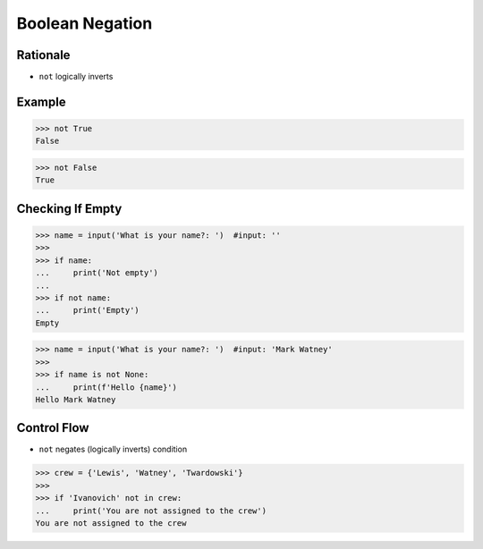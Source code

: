 Boolean Negation
================

.. testsetup::

    # Simulate user input (for test automation)
    from unittest.mock import MagicMock
    input = MagicMock(side_effect=['', 'Mark Watney'])


Rationale
---------
* ``not`` logically inverts


Example
-------
>>> not True
False

>>> not False
True


Checking If Empty
-----------------
>>> name = input('What is your name?: ')  #input: ''
>>>
>>> if name:
...     print('Not empty')
...
>>> if not name:
...     print('Empty')
Empty


>>> name = input('What is your name?: ')  #input: 'Mark Watney'
>>>
>>> if name is not None:
...     print(f'Hello {name}')
Hello Mark Watney


Control Flow
------------
* ``not`` negates (logically inverts) condition

>>> crew = {'Lewis', 'Watney', 'Twardowski'}
>>>
>>> if 'Ivanovich' not in crew:
...     print('You are not assigned to the crew')
You are not assigned to the crew



.. todo:: Assignments
